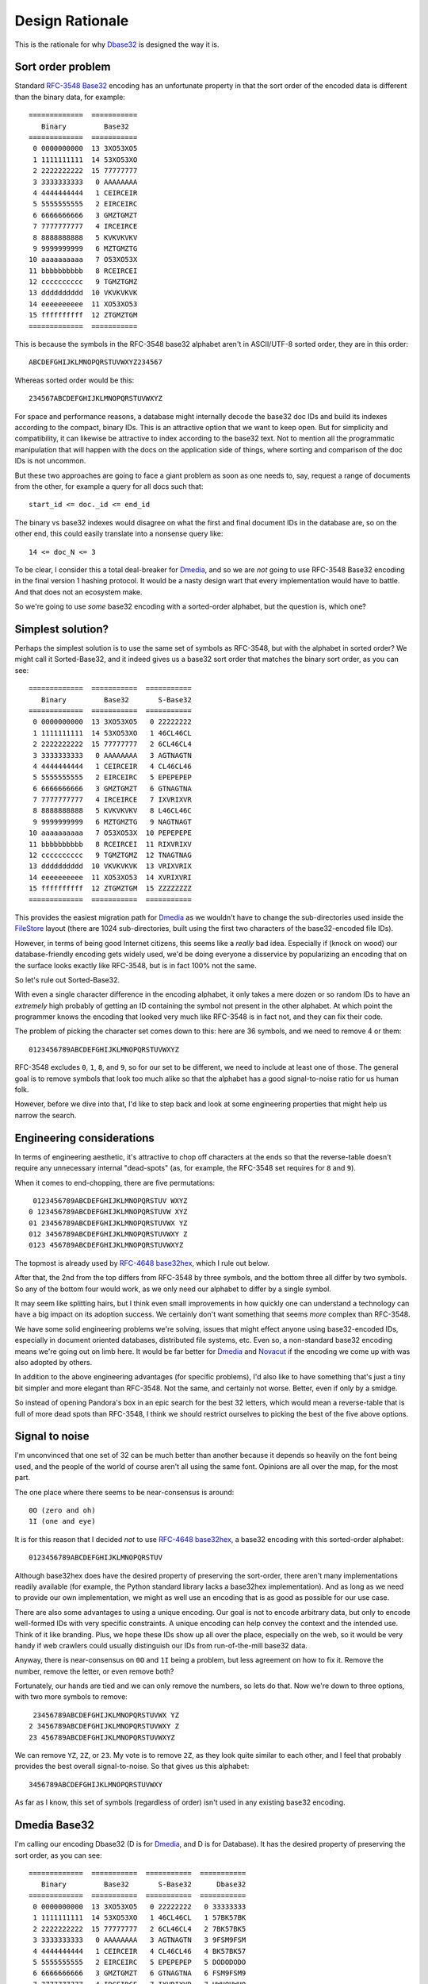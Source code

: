 Design Rationale
================

This is the rationale for why `Dbase32`_ is designed the way it is.


Sort order problem
------------------

Standard `RFC-3548 Base32`_ encoding has an unfortunate property in that the
sort order of the encoded data is different than the binary data, for example::

    =============  ===========
       Binary         Base32
    =============  ===========
     0 0000000000  13 3XO53XO5
     1 1111111111  14 53XO53XO
     2 2222222222  15 77777777
     3 3333333333   0 AAAAAAAA
     4 4444444444   1 CEIRCEIR
     5 5555555555   2 EIRCEIRC
     6 6666666666   3 GMZTGMZT
     7 7777777777   4 IRCEIRCE
     8 8888888888   5 KVKVKVKV
     9 9999999999   6 MZTGMZTG
    10 aaaaaaaaaa   7 O53XO53X
    11 bbbbbbbbbb   8 RCEIRCEI
    12 cccccccccc   9 TGMZTGMZ
    13 dddddddddd  10 VKVKVKVK
    14 eeeeeeeeee  11 XO53XO53
    15 ffffffffff  12 ZTGMZTGM
    =============  ===========

This is because the symbols in the RFC-3548 base32 alphabet aren't in
ASCII/UTF-8 sorted order, they are in this order::

    ABCDEFGHIJKLMNOPQRSTUVWXYZ234567

Whereas sorted order would be this::

    234567ABCDEFGHIJKLMNOPQRSTUVWXYZ

For space and performance reasons, a database might internally decode the
base32 doc IDs and build its indexes according to the compact, binary IDs.
This is an attractive option that we want to keep open.  But for simplicity
and compatibility, it can likewise be attractive to index according to the
base32 text.  Not to mention all the programmatic manipulation that will
happen with the docs on the application side of things, where sorting and
comparison of the doc IDs is not uncommon.

But these two approaches are going to face a giant problem as soon as one
needs to, say, request a range of documents from the other, for example a
query for all docs such that::

    start_id <= doc._id <= end_id

The binary vs base32 indexes would disagree on what the first and final
document IDs in the database are, so on the other end, this could easily
translate into a nonsense query like::

    14 <= doc_N <= 3

To be clear, I consider this a total deal-breaker for `Dmedia`_, and so we
are *not* going to use RFC-3548 Base32 encoding in the final version 1
hashing protocol.  It would be a nasty design wart that every implementation
would have to battle.  And that does not an ecosystem make.

So we're going to use *some* base32 encoding with a sorted-order alphabet,
but the question is, which one?


Simplest solution?
------------------

Perhaps the simplest solution is to use the same set of symbols as RFC-3548,
but with the alphabet in sorted order?  We might call it Sorted-Base32, and it
indeed gives us a base32 sort order that matches the binary sort order, as you
can see::

    =============  ===========  ===========
       Binary         Base32       S-Base32
    =============  ===========  ===========
     0 0000000000  13 3XO53XO5   0 22222222
     1 1111111111  14 53XO53XO   1 46CL46CL
     2 2222222222  15 77777777   2 6CL46CL4
     3 3333333333   0 AAAAAAAA   3 AGTNAGTN
     4 4444444444   1 CEIRCEIR   4 CL46CL46
     5 5555555555   2 EIRCEIRC   5 EPEPEPEP
     6 6666666666   3 GMZTGMZT   6 GTNAGTNA
     7 7777777777   4 IRCEIRCE   7 IXVRIXVR
     8 8888888888   5 KVKVKVKV   8 L46CL46C
     9 9999999999   6 MZTGMZTG   9 NAGTNAGT
    10 aaaaaaaaaa   7 O53XO53X  10 PEPEPEPE
    11 bbbbbbbbbb   8 RCEIRCEI  11 RIXVRIXV
    12 cccccccccc   9 TGMZTGMZ  12 TNAGTNAG
    13 dddddddddd  10 VKVKVKVK  13 VRIXVRIX
    14 eeeeeeeeee  11 XO53XO53  14 XVRIXVRI
    15 ffffffffff  12 ZTGMZTGM  15 ZZZZZZZZ
    =============  ===========  ===========

This provides the easiest migration path for `Dmedia`_ as we wouldn't have to
change the sub-directories used inside the `FileStore`_ layout (there are 1024
sub-directories, built using the first two characters of the base32-encoded
file IDs).

However, in terms of being good Internet citizens, this seems like a *really*
bad idea.  Especially if (knock on wood) our database-friendly encoding gets
widely used, we'd be doing everyone a disservice by popularizing an encoding
that on the surface looks exactly like RFC-3548, but is in fact 100% not the
same.

So let's rule out Sorted-Base32.

With even a single character difference in the encoding alphabet, it only
takes a mere dozen or so random IDs to have an *extremely* high probably of
getting an ID containing the symbol not present in the other alphabet.  At
which point the programmer knows the encoding that looked very much like
RFC-3548 is in fact not, and they can fix their code.

The problem of picking the character set comes down to this: here are 36
symbols, and we need to remove 4 or them::

    0123456789ABCDEFGHIJKLMNOPQRSTUVWXYZ

RFC-3548 excludes ``0``, ``1``, ``8``, and  ``9``, so for our set to be
different, we need to include at least one of those.  The general goal is to
remove symbols that look too much alike so that the alphabet has a good
signal-to-noise ratio for us human folk.

However, before we dive into that, I'd like to step back and look at some
engineering properties that might help us narrow the search.


Engineering considerations
--------------------------

In terms of engineering aesthetic, it's attractive to chop off characters at
the ends so that the reverse-table doesn't require any unnecessary internal
"dead-spots" (as, for example, the RFC-3548 set requires for ``8`` and ``9``).

When it comes to end-chopping, there are five permutations::

     0123456789ABCDEFGHIJKLMNOPQRSTUV WXYZ
    0 123456789ABCDEFGHIJKLMNOPQRSTUVW XYZ
    01 23456789ABCDEFGHIJKLMNOPQRSTUVWX YZ
    012 3456789ABCDEFGHIJKLMNOPQRSTUVWXY Z
    0123 456789ABCDEFGHIJKLMNOPQRSTUVWXYZ

The topmost is already used by `RFC-4648 base32hex`_, which I rule out below.

After that, the 2nd from the top differs from RFC-3548 by three symbols, and
the bottom three all differ by two symbols.  So any of the bottom four would
work, as we only need our alphabet to differ by a single symbol.

It may seem like splitting hairs, but I think even small improvements in how
quickly one can understand a technology can have a big impact on its adoption
success.  We certainly don't want something that seems *more* complex than
RFC-3548.

We have some solid engineering problems we're solving, issues that might
effect anyone using base32-encoded IDs, especially in document oriented
databases, distributed file systems, etc.  Even so, a non-standard base32
encoding means we're going out on limb here.  It would be far better for
`Dmedia`_ and `Novacut`_ if the encoding we come up with was also adopted
by others.

In addition to the above engineering advantages (for specific problems),
I'd also like to have something that's just a tiny bit simpler and more
elegant than RFC-3548. Not the same, and certainly not worse.  Better, even
if only by a smidge.

So instead of opening Pandora's box in an epic search for the best 32 letters,
which would mean a reverse-table that is full of more dead spots than RFC-3548,
I think we should restrict ourselves to picking the best of the five above
options.


Signal to noise
---------------

I'm unconvinced that one set of 32 can be much better than another because it
depends so heavily on the font being used, and the people of the world of
course aren't all using the same font.  Opinions are all over the map, for the
most part.

The one place where there seems to be near-consensus is around::

    0O (zero and oh)
    1I (one and eye)

It is for this reason that I decided *not* to use `RFC-4648 base32hex`_, a
base32 encoding with this sorted-order alphabet::

    0123456789ABCDEFGHIJKLMNOPQRSTUV

Although base32hex does have the desired property of preserving the sort-order,
there aren't many implementations readily available (for example, the Python
standard library lacks a base32hex implementation).  And as long as we need
to provide our own implementation, we might as well use an encoding that is
as good as possible for our use case.

There are also some advantages to using a unique encoding.  Our goal is not to
encode arbitrary data, but only to encode well-formed IDs with very specific
constraints.  A unique encoding can help convey the context and the intended
use.  Think of it like branding.  Plus, we hope these IDs show up all over the
place, especially on the web, so it would be very handy if web crawlers could
usually distinguish our IDs from run-of-the-mill base32 data.

Anyway, there is near-consensus on ``0O`` and ``1I`` being a problem, but less
agreement on how to fix it.  Remove the number, remove the letter, or even
remove both?

Fortunately, our hands are tied and we can only remove the numbers, so lets do
that.  Now we're down to three options, with two more symbols to remove::

     23456789ABCDEFGHIJKLMNOPQRSTUVWX YZ
    2 3456789ABCDEFGHIJKLMNOPQRSTUVWXY Z
    23 456789ABCDEFGHIJKLMNOPQRSTUVWXYZ

We can remove ``YZ``, ``2Z``, or ``23``.  My vote is to remove ``2Z``, as they
look quite similar to each other, and I feel that probably provides the best
overall signal-to-noise.  So that gives us this alphabet::

    3456789ABCDEFGHIJKLMNOPQRSTUVWXY

As far as I know, this set of symbols (regardless of order) isn't used in any
existing base32 encoding.


Dmedia Base32
-------------

I'm calling our encoding Dbase32 (D is for `Dmedia`_, and D is for Database).
It has the desired property of preserving the sort order, as you can see::

    =============  ===========  ===========  ===========
       Binary         Base32       S-Base32      Dbase32
    =============  ===========  ===========  ===========
     0 0000000000  13 3XO53XO5   0 22222222   0 33333333
     1 1111111111  14 53XO53XO   1 46CL46CL   1 57BK57BK
     2 2222222222  15 77777777   2 6CL46CL4   2 7BK57BK5
     3 3333333333   0 AAAAAAAA   3 AGTNAGTN   3 9FSM9FSM
     4 4444444444   1 CEIRCEIR   4 CL46CL46   4 BK57BK57
     5 5555555555   2 EIRCEIRC   5 EPEPEPEP   5 DODODODO
     6 6666666666   3 GMZTGMZT   6 GTNAGTNA   6 FSM9FSM9
     7 7777777777   4 IRCEIRCE   7 IXVRIXVR   7 HWUQHWUQ
     8 8888888888   5 KVKVKVKV   8 L46CL46C   8 K57BK57B
     9 9999999999   6 MZTGMZTG   9 NAGTNAGT   9 M9FSM9FS
    10 aaaaaaaaaa   7 O53XO53X  10 PEPEPEPE  10 ODODODOD
    11 bbbbbbbbbb   8 RCEIRCEI  11 RIXVRIXV  11 QHWUQHWU
    12 cccccccccc   9 TGMZTGMZ  12 TNAGTNAG  12 SM9FSM9F
    13 dddddddddd  10 VKVKVKVK  13 VRIXVRIX  13 UQHWUQHW
    14 eeeeeeeeee  11 XO53XO53  14 XVRIXVRI  14 WUQHWUQH
    15 ffffffffff  12 ZTGMZTGM  15 ZZZZZZZZ  15 YYYYYYYY
    =============  ===========  ===========  ===========

Because Dbase32 is *not* designed to encode arbitrary data, but instead is
designed only to encode our well-formed IDs, we're *not* supporting padding.
Data to be encoded must be a multiple of 5 bytes in length, and text to be
decoded must be a multiple of 8 characters in length.

This strict validation is good in terms of enforcing correctness in higher-level
code, and it makes the implementation easier, eliminates a lot of potential
spots for security goofs.


Note on lowercase
-----------------

Anyone with typographic savvy will tell you that using lowercase letters will
make the IDs more readable, and I don't disagree.  This is something that folks
put a lot of thought into for the `z-base-32`_ encoding.

However, I personally think the overall readability of our *schema* is far more
important than the readability of our encoded IDs.  After all, there is nothing
to *read* in the IDs as they are random, meaningless values, not words.
Whereas the *words* used in rest of the schema have been careful chosen to be
both clear and concise, and are *always* lowercase.

The reason I prefer uppercase IDs in the schema is it helps differentiate the
meaningless garble from the bits you actually will *read*.  For me, it helps
push the IDs into the background, and brings out rest of the schema more clearly
in the foreground.

For example, consider this `Novacut`_ edit node with lowercase IDs::

    {
        "_id": "jg444obnf5juunspcce5ypik",
        "type": "novacut/node",
        "time": 1234567892,
        "audio": [],
        "node": {
            "type": "video/sequence",
            "src": [
                "3hhsrsvxt5zgy2b6ljpn457p",
                "rxjm24dmcrz4ys6l6fopdqrx"
            ]
        }
    }

And the same with uppercase IDs::

    {
        "_id": "JG444OBNF5JUUNSPCCE5YPIK",
        "type": "novacut/node",
        "time": 1234567892,
        "audio": [],
        "node": {
            "type": "video/sequence",
            "src": [
                "3HHSRSVXT5ZGY2B6LJPN457P",
                "RXJM24DMCRZ4YS6L6FOPDQRX"
            ]
        }
    }

Or consider this `Dmedia`_ file document with lowercase IDs::

    {
        "_id": "224zy4wmnxnkjpin6u5hmwimjigjm2hma5ioci3qgdiw2ldt",
        "type": "dmedia/file",
        "time": 1355254766.513135,
        "atime": 1355388946,
        "bytes": 25272864,
        "origin": "user",
        "stored": {
            "btvd5cs2hm4obdlmac2l7wzm": {
                "copies": 0,
                "mtime": 1353160147
            },
            "dla4ndzrw2lxepf3rv7yhmon": {
                "copies": 1,
                "mtime": 1353160147
            },
            "papbeh4zvqv5upo3l3h4rtur": {
                "copies": 1,
                "mtime": 1353392010,
                "verified": 1360256513
            }
        }
    }

And the same with uppercase IDs::

    {
        "_id": "224ZY4WMNXNKJPIN6U5HMWIMJIGJM2HMA5IOCI3QGDIW2LDT",
        "type": "dmedia/file",
        "time": 1355254766.513135,
        "atime": 1355388946,
        "bytes": 25272864,
        "origin": "user",
        "stored": {
            "BTVD5CS2HM4OBDLMAC2L7WZM": {
                "copies": 0,
                "mtime": 1353160147
            },
            "DLA4NDZRW2LXEPF3RV7YHMON": {
                "copies": 1,
                "mtime": 1353160147
            },
            "PAPBEH4ZVQV5UPO3L3H4RTUR": {
                "copies": 1,
                "mtime": 1353392010,
                "verified": 1360256513
            }
        }
    }


.. _`Dbase32`: https://launchpad.net/dbase32
.. _`RFC-3548 Base32`: http://tools.ietf.org/html/rfc4648
.. _`Novacut`: https://launchpad.net/novacut
.. _`Dmedia`: https://launchpad.net/dmedia
.. _`FileStore`: https://launchpad.net/filestore
.. _`RFC-4648 base32hex`: http://tools.ietf.org/html/rfc4648#section-7
.. _`z-base-32`: http://philzimmermann.com/docs/human-oriented-base-32-encoding.txt
